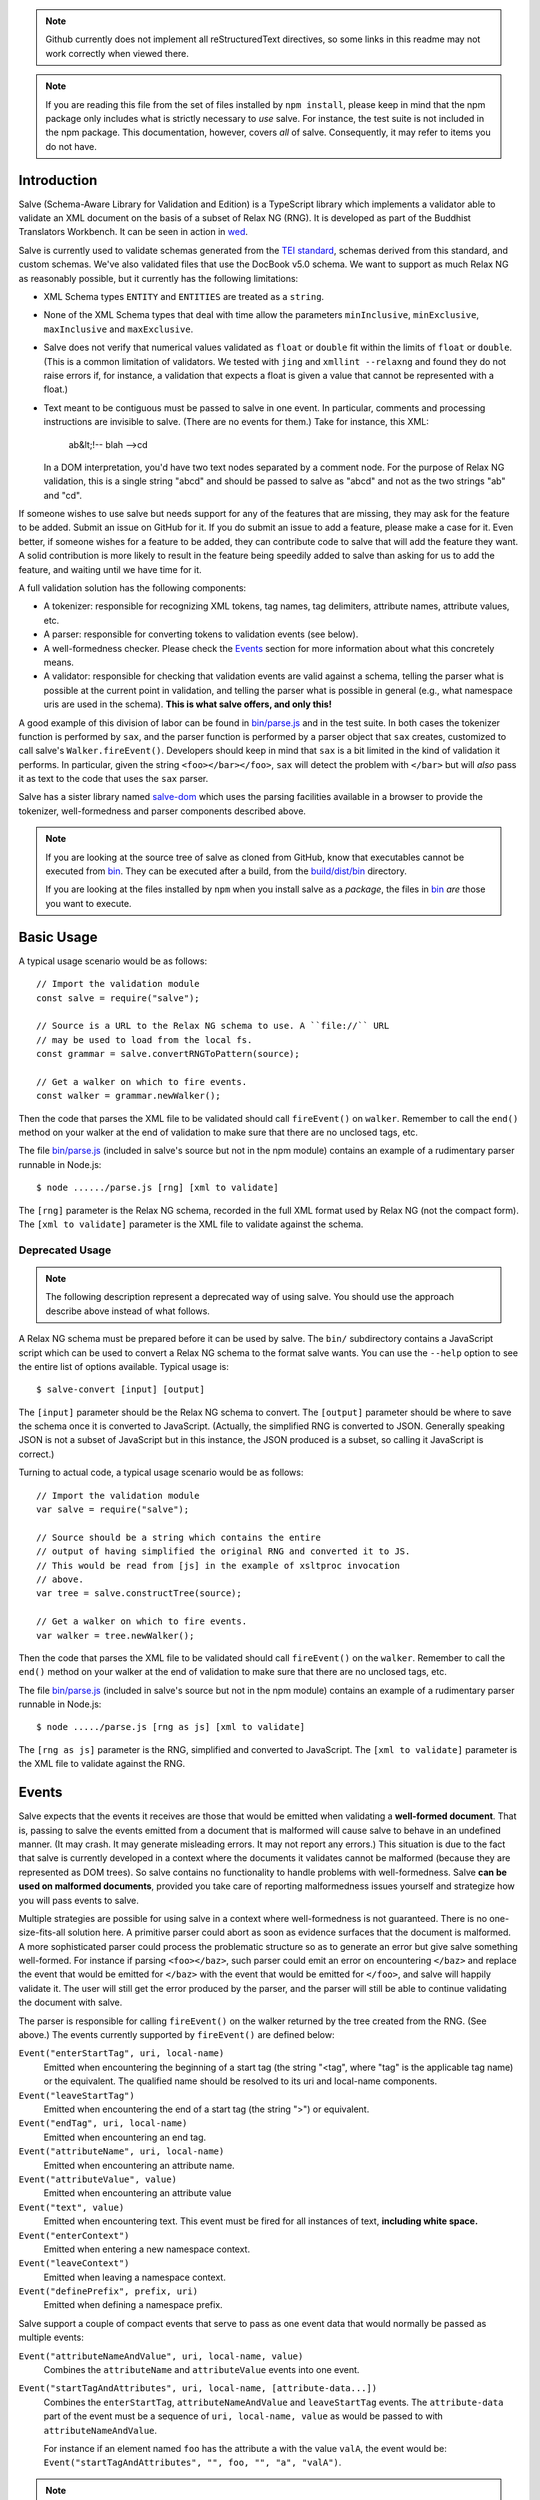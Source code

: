 .. image:: https://travis-ci.org/mangalam-research/salve.png

.. note:: Github currently does not implement all reStructuredText directives,
          so some links in this readme may not work correctly when viewed there.

.. note:: If you are reading this file from the set of files installed by ``npm
          install``, please keep in mind that the npm package only includes what
          is strictly necessary to *use* salve. For instance, the test suite is
          not included in the npm package.  This documentation, however, covers
          *all* of salve.  Consequently, it may refer to items you do not have.

Introduction
============

Salve (Schema-Aware Library for Validation and Edition) is a TypeScript library
which implements a validator able to validate an XML document on the basis of a
subset of Relax NG (RNG). It is developed as part of the Buddhist Translators
Workbench. It can be seen in action in `wed
<https://github.com/mangalam-research/wed>`_.

Salve is currently used to validate schemas generated from the `TEI standard
<http://www.tei-c.org/>`_, schemas derived from this standard, and custom
schemas. We've also validated files that use the DocBook v5.0 schema. We want to
support as much Relax NG as reasonably possible, but it currently has the
following limitations:

* XML Schema types ``ENTITY`` and ``ENTITIES`` are treated as a ``string``.

* None of the XML Schema types that deal with time allow the
  parameters ``minInclusive``, ``minExclusive``, ``maxInclusive`` and
  ``maxExclusive``.

* Salve does not verify that numerical values validated as ``float`` or
  ``double`` fit within the limits of ``float`` or ``double``. (This is a common
  limitation of validators. We tested with ``jing`` and ``xmllint --relaxng``
  and found they do not raise errors if, for instance, a validation that expects
  a float is given a value that cannot be represented with a float.)

* Text meant to be contiguous must be passed to salve in one event. In
  particular, comments and processing instructions are invisible to
  salve. (There are no events for them.) Take for instance, this XML:

      ab&lt;!-- blah -->cd

  In a DOM interpretation, you'd have two text nodes separated by a comment
  node. For the purpose of Relax NG validation, this is a single string "abcd"
  and should be passed to salve as "abcd" and not as the two strings "ab" and
  "cd".

If someone wishes to use salve but needs support for any of the features that
are missing, they may ask for the feature to be added. Submit an issue on GitHub
for it. If you do submit an issue to add a feature, please make a case for
it. Even better, if someone wishes for a feature to be added, they can
contribute code to salve that will add the feature they want. A solid
contribution is more likely to result in the feature being speedily added to
salve than asking for us to add the feature, and waiting until we have time for
it.

A full validation solution has the following components:

* A tokenizer: responsible for recognizing XML tokens, tag names, tag
  delimiters, attribute names, attribute values, etc.

* A parser: responsible for converting tokens to validation events (see below).

* A well-formedness checker. Please check the `Events`_ section for more
  information about what this concretely means.

* A validator: responsible for checking that validation events are valid against
  a schema, telling the parser what is possible at the current point in
  validation, and telling the parser what is possible in general (e.g., what
  namespace uris are used in the schema). **This is what salve offers, and only
  this!**

A good example of this division of labor can be found in `<bin/parse.js>`_ and
in the test suite. In both cases the tokenizer function is performed by ``sax``,
and the parser function is performed by a parser object that ``sax`` creates,
customized to call salve's ``Walker.fireEvent()``. Developers should keep in
mind that ``sax`` is a bit limited in the kind of validation it performs. In
particular, given the string ``<foo></bar></foo>``, ``sax`` will detect the
problem with ``</bar>`` but will *also* pass it as text to the code that uses
the ``sax`` parser.

Salve has a sister library named `salve-dom
<https://github.com/mangalam-research/salve-dom>`_ which uses the parsing
facilities available in a browser to provide the tokenizer, well-formedness and
parser components described above.

.. note:: If you are looking at the source tree of salve as cloned from GitHub,
          know that executables cannot be executed from `<bin>`__. They can be
          executed after a build, from the `<build/dist/bin>`_ directory.

          If you are looking at the files installed by ``npm`` when you install
          salve as a *package*, the files in `<bin>`__ *are* those you want to
          execute.

Basic Usage
===========

A typical usage scenario would be as follows::

    // Import the validation module
    const salve = require("salve");

    // Source is a URL to the Relax NG schema to use. A ``file://`` URL
    // may be used to load from the local fs.
    const grammar = salve.convertRNGToPattern(source);

    // Get a walker on which to fire events.
    const walker = grammar.newWalker();

Then the code that parses the XML file to be validated should call
``fireEvent()`` on ``walker``. Remember to call the ``end()`` method on your
walker at the end of validation to make sure that there are no unclosed tags,
etc.

The file `<bin/parse.js>`_ (included in salve's source but not in the npm
module) contains an example of a rudimentary parser runnable in Node.js::

    $ node ....../parse.js [rng] [xml to validate]

The ``[rng]`` parameter is the Relax NG schema, recorded in the full XML format
used by Relax NG (not the compact form). The ``[xml to validate]`` parameter is
the XML file to validate against the schema.

Deprecated Usage
----------------

.. note:: The following description represent a deprecated way of using
          salve. You should use the approach describe above instead of what
          follows.

A Relax NG schema must be prepared before it can be used by salve. The ``bin/``
subdirectory contains a JavaScript script which can be used to convert a Relax
NG schema to the format salve wants. You can use the ``--help`` option to see
the entire list of options available. Typical usage is::

    $ salve-convert [input] [output]

The ``[input]`` parameter should be the Relax NG schema to convert. The
``[output]`` parameter should be where to save the schema once it is converted
to JavaScript. (Actually, the simplified RNG is converted to JSON. Generally
speaking JSON is not a subset of JavaScript but in this instance, the JSON
produced is a subset, so calling it JavaScript is correct.)

Turning to actual code, a typical usage scenario would be as follows::

    // Import the validation module
    var salve = require("salve");

    // Source should be a string which contains the entire
    // output of having simplified the original RNG and converted it to JS.
    // This would be read from [js] in the example of xsltproc invocation
    // above.
    var tree = salve.constructTree(source);

    // Get a walker on which to fire events.
    var walker = tree.newWalker();

Then the code that parses the XML file to be validated should call
``fireEvent()`` on the ``walker``. Remember to call the ``end()`` method on your
walker at the end of validation to make sure that there are no unclosed tags,
etc.

The file `<bin/parse.js>`_ (included in salve's source but not in the npm
module) contains an example of a rudimentary parser runnable in Node.js::

    $ node ...../parse.js [rng as js] [xml to validate]

The ``[rng as js]`` parameter is the RNG, simplified and converted to
JavaScript. The ``[xml to validate]`` parameter is the XML file to validate
against the RNG.

Events
======

Salve expects that the events it receives are those that would be emitted when
validating a **well-formed document**. That is, passing to salve the events
emitted from a document that is malformed will cause salve to behave in an
undefined manner. (It may crash. It may generate misleading errors. It may not
report any errors.) This situation is due to the fact that salve is currently
developed in a context where the documents it validates cannot be malformed
(because they are represented as DOM trees). So salve contains no functionality
to handle problems with well-formedness. Salve **can be used on malformed
documents**, provided you take care of reporting malformedness issues yourself
and strategize how you will pass events to salve.

Multiple strategies are possible for using salve in a context where
well-formedness is not guaranteed. There is no one-size-fits-all solution
here. A primitive parser could abort as soon as evidence surfaces that the
document is malformed. A more sophisticated parser could process the problematic
structure so as to generate an error but give salve something well-formed. For
instance if parsing ``<foo></baz>``, such parser could emit an error on
encountering ``</baz>`` and replace the event that would be emitted for
``</baz>`` with the event that would be emitted for ``</foo>``, and salve will
happily validate it. The user will still get the error produced by the parser,
and the parser will still be able to continue validating the document with
salve.

The parser is responsible for calling ``fireEvent()`` on the walker returned by
the tree created from the RNG. (See above.) The events currently supported by
``fireEvent()`` are defined below:

``Event("enterStartTag", uri, local-name)``
  Emitted when encountering the beginning of a start tag (the string "<tag",
  where "tag" is the applicable tag name) or the equivalent. The qualified
  name should be resolved to its uri and local-name components.

``Event("leaveStartTag")``
  Emitted when encountering the end of a start tag (the string ">") or
  equivalent.

``Event("endTag", uri, local-name)``
  Emitted when encountering an end tag.

``Event("attributeName", uri, local-name)``
  Emitted when encountering an attribute name.

``Event("attributeValue", value)``
  Emitted when encountering an attribute value

``Event("text", value)``
  Emitted when encountering text. This event must be fired for
  all instances of text, **including white space.**

``Event("enterContext")``
  Emitted when entering a new namespace context.

``Event("leaveContext")``
  Emitted when leaving a namespace context.

``Event("definePrefix", prefix, uri)``
  Emitted when defining a namespace prefix.

Salve support a couple of compact events that serve to pass as one event data
that would normally be passed as multiple events:

``Event("attributeNameAndValue", uri, local-name, value)``
  Combines the ``attributeName`` and ``attributeValue`` events into one event.

``Event("startTagAndAttributes", uri, local-name, [attribute-data...])``
  Combines the ``enterStartTag``, ``attributeNameAndValue`` and
  ``leaveStartTag`` events. The ``attribute-data`` part of the event must be a
  sequence of ``uri, local-name, value`` as would be passed to with
  ``attributeNameAndValue``.

  For instance if an element named ``foo`` has the attribute ``a`` with the
  value ``valA``, the event would be: ``Event("startTagAndAttributes", "", foo,
  "", "a", "valA")``.

.. note:: The compact events do not allow salve to be very precise with
          reporting errors. It is recommended to use them only when optimizing
          for speed, at the expense of precision.

.. note:: When reporting possible events, salve *never* returns compact events
          in the list.

The reason for the set of events supported is that salve is designed to handle
**not only** XML modeled as a DOM tree but also XML parsed as a text string
being dynamically edited. The best and closest example of this would be what
``nxml-mode`` does in Emacs. If the user starts a new document and types only
the following into their editing buffer::

    <html

then what the parser has seen by the time it gets to the end of the buffer is an
``enterStartTag`` event with an empty uri and the local-name "html". The parser
will not see a ``leaveStartTag`` event until the user enters the greater-than
symbol ending the start tag.

You must issue an ``enterContext`` event each time you encounter a start tag
that defines namespaces and issue ``leaveContext`` when you encounter its
corresponding end tag. You must also issue ``definePrefix`` for each prefix
defined by the element. Example::

    <p xmlns="q" xmlns:foo="foons">...

would require issuing::

    Event("enterContext")
    Event("definePrefix", "", "q")
    Event("definePrefix", "foo", "foons")

Presumably, after firing the events above, your code would call
``resolveName("p")`` on your walker to determine what namespace ``p`` is in,
which would yield the result ``"q"``. And then it would fire the
``enterStartTag`` event with ``q`` as the namespace and ``p`` as the local name
of the tag::

    Event("enterStartTag", "q", "p")

Note the order of the events. The new context must start before salve sees the
``enterStartTag`` event because the way namespaces work, a start tag can declare
its own namespace. So by the time ``enterStartTag`` is issued, salve must know
what namespaces are declared by the tag. If the events were not issued this way,
then the start tag ``p`` in the example would be interpreted to be in the
default namespace in effect **before** it started, which could be other than
``q``. Similarly, ``leaveContext`` must be issued after the corresponding
``endTag`` event.

For the lazy: it is possible to issue ``enterContext`` for each start tag and
``leaveContext`` for each end tag irrespective of whether or not the start tag
declares new namespaces. The test suite does it this way.  Note, however, that
performance will be affected somewhat because name resolution will have to
potentially search a deeper stack of contexts than would be strictly necessary.

Support for Guided Editing
==========================

Calling the ``possible()`` method on a walker will return the list of valid
``Event`` objects that could be fired on the walker, given what the walker has
seen so far.  If the user is editing a document which contains only the text::

    <html

and hits a function key which makes the editor call ``possible()``, then the
editor can tell the user what attributes would be possible to add to this
element. In editing facilities like ``nxml-mode`` in Emacs this is called
completion. Similarly, once the start tag is ended by adding the greater-than
symbol::

   <html>

and the user again asks for possibilities, calling ``possible()`` will return
the list of ``Event`` objects that could be fired. Note here that it is the
responsibility of the editor to translate what salve returns into something the
user can use. The ``possible()`` function returns only ``Event`` objects.

Editors that would depend on salve for guided editing would most likely need to
use the ``clone()`` method on the walker to record the state of parsing at
strategic points in the document being edited. This is to avoid needless
reparsing. How frequently this should happen depends on the structure of the
editor. The ``clone()`` method and the code it depends on has been optimized
since early versions of salve, but it is possible to call it too often,
resulting in a slower validation speed than could be attained with less
aggressive cloning.

Overbroad Possibilities
-----------------------

``possible()`` may at times report possibilities that allow for a document
structure that is ultimately invalid. This could happen, for instance, where the
Relax NG schema uses ``data`` to specify that the document should contain a
``positiveInteger`` between 1 and 10. The ``possible()`` method will report that
a string matching the regular expression ``/^\+?\d+$/`` is possible, when in
fact the number ``11`` would match the expression but be invalid. The software
that uses salve should be prepared to handle such a situation.

Name Classes
------------

.. note:: The symbol ``ns`` used in this section corresponds to ``uri``
          elsewhere in this document and ``name`` corresponds to ``local-name``
          elsewhere. We find the ``uri``, ``local-name`` pair to be clearer than
          ``ns``, ``name``. Is ``ns`` meant to be a namespace prefix? A URI? Is
          ``name`` a qualified name, a local name, something else? So for the
          purpose of documentation, we use ``uri``, ``local-name`` wherever we
          can. However, the Relax NG specification uses the ``ns``, ``name``
          nomenclature, which salve also follows internally. The name class
          support is designed to be a close representation of what is described
          in the Relax NG specification. Hence the choice of nomenclature in
          this section.

The term "name class" is defined in the Relax NG specification, please refer to
the specification for details.

Support for Relax NG's name classes introduces a few peculiarities in how
possibilities are reported to clients using salve. The three events that accept
names are affected: ``enterStartTag``, ``endTag``, and ``attributeName``. When
salve returns these events as possibilities, their lone parameter is an instance
of ``name_patterns.Base`` class. This object has a ``.match`` method that takes
a namespace and a name and will return ``true`` if the namespace and name match
the pattern, or ``false`` if not.

Client code that wants to provide a sophisticated analysis of what a name class
does could use the ``.toObject()`` method to get a plain JavaScript object from
such an object. The returned object is essentially a syntax tree representing
the name class. Each pattern has a unique structure. The possible patterns are:

* ``Name``, a pattern with fields ``ns`` and ``name`` which respectively record
  the namespace URL and local name that this object matches. (Corresponds to the
  ``<name>`` element in the simplified Relax NG syntax.)

* ``NameChoice``, a pattern with fields ``a`` and ``b`` which are two name
  classes. (Corresponds to a ``<choice>`` element appearing inside a name class
  in the simplified Relax NG syntax.)

* ``NsName``, a pattern with the field ``ns`` which is the namespace that this
  object would match. The object matches any name. It may have an optional
  ``except`` field that contains a name class for patterns that it should not
  match. The lack of ``name`` field distinguishes it from ``Name``.
  (Corresponds to an ``<nsName>`` element in the simplified Relax NG syntax.)

* ``AnyName``, a pattern. It has the ``pattern`` field set to ``AnyName``. We
  use this ``pattern`` field because ``AnyName`` does not require any other
  fields so ``{}`` would be its representation. This representation would too
  easily mask possible coding errors. ``AnyName`` matches any combination of
  namespace and name. May have an optional ``except`` field that contains a name
  class for patterns it should not match. It corresponds to an ``<anyName>``
  element in the simplified Relax NG syntax.

.. note:: We do not use the ``pattern`` field for all patterns above because the
          only reason to do so would be to distinguish ambiguous structures. For
          instance, if Relax NG were to introduce a ``<superName>`` element that
          also needs ``ns`` and ``name`` fields then it would look the same as
          ``<name>`` and we would not be able to distinguish one from the
          other. However, Relax NG is stable. In the unlikely event a new
          version of Relax NG is released, we'll cross whatever bridge needs to
          be crossed.

Note that the ``<except>`` element from Relax NG does not have a corresponding
object because the presence of ``<except>`` in a name class is recorded in the
``except`` field of the patterns above.

Here are a couple of examples. The name class for::

    element (foo | bar | foo:foo) { ... }

would be recorded as (after partial beautification)::

    {
        a: {
            a: {ns: "", name: "foo"},
            b: {ns: "", name: "bar"}
        },
        b: {ns: "foo:foo", name: "foo"}
    }

The name class for::

    element * - (foo:* - foo:a) { ... }

would be recorded as (after partial beautification)::

    {
        pattern: "AnyName",
        except: {
            ns: "foo:foo",
            except: {ns: "foo:foo", name: "a"}
        }
    }

Clients may want to call the ``.simple()`` method on a name pattern to determine
whether it is simple or not. A pattern is deemed "simple" if it is composed only
of ``Name`` and ``NameChoice`` objects. Such a pattern could be presented to a
user as a finite list of possibilities. Otherwise, if the pattern is not simple,
then either the number of choices is unbounded or it not a discrete list of
items. In such a case, the client code may instead present to the user a field
in which to enter the name of the element or attribute to be created and
validate the name against the pattern. The method ``.toArray()`` can be used to
reduce a pattern which is simple to an array of ``Name`` objects.

Event Asymmetry
---------------

**Note that the events returned by ``possible()`` are *not identical* to the
events that ``fireEvent()`` expects.** While most events returned are exactly
those that would be passed to ``fireEvent()``, there are three exceptions: the
``enterStartTag``, ``endTag`` and ``attributeName`` events returned by
``possible()`` will have a single parameter after the event name which is an
object of ``name_patterns.Base`` class. However, when passing a corresponding
event to ``fireEvent()``, the same events take two string parameters after the
event name: a namespace URL and a local name. To spell it out, they are of this
form::

    Event(event_name, uri, local-name)

where ``event_name`` is the string which is the name of the event to fire,
``uri`` is the namespace URI and ``local-name`` is the local name of the element
or attribute.

Error Messages
--------------

Error messages that report attribute or element names use the
``name_patterns.Name`` class to record names, even in cases where
``patterns.EName`` would do. This is for consistency purposes, because some
error messages **must** use ``name_patterns`` objects to report their
errors. Rather than have some error messages use ``EName`` and some use the
object in ``name_patterns`` they all use the objects in ``name_patterns``, with
the simple cases using ``name_patterns.Name``.

In most cases, in order to present the end user of your application with error
messages that make sense *to the user*, you will need to process error
messages. This is because error messages generated by salve provide in the error
object ``(ns, local name)`` pairs. A user would most likely like to see a
namespace prefix rather than URI (``ns``). However, since namespace prefixes are
a matter of user preference, and there may be many ways to decide how to
associate a namespace prefix with a URI, salve does not take a position in this
matter and lets the application that uses it decide how it wants to present URIs
to users. The application also has to determine what strategy to use to present
complex (i.e., non-simple) name patterns to the user. Again, there is no
one-size-fits-all solution.

Misplaced Elements
==================

A problem occurs when validating an XML document that contains an unexpected
element. In such case, salve will issue an error but then what should it do with
the contents of the misplaced element? Salve handles this in two ways:

1. If the unexpected element is known in the schema and has only one definition,
   then salve will assume that the user meant to use the element defined in the
   schema and will validate it as such.

2. Otherwise, salve will turn off validation until the element is closed.

Consider the following case::

    <p>Here we have a <name><first>John</first><last>Doe</last></name>
    because the <emph>person's name</emph> is not known.</p>

If ``name`` cannot appear in ``p`` but ``name`` has only one definition in the
schema, then salve will emit an error upon encountering the ``enterStartTag``
event for ``name``, and then validate ``name`` as if it had been found in a
valid place. If it turns out that the schema defines one ``name`` element which
can appear inside a ``person`` element and another ``name`` element which can
appear inside a ``location`` element (which would be possible with Relax NG),
then salve will emit an error but won't perform any validation inside
``name``. Validation will resume after the ``endTag`` event for
``name``. (Future versions of salve may implement logic to figure out ambiguous
cases such as this one.) This latter scenario also occurs if ``name`` is not
defined at all by the schema.

Documentation
=============

The code is documented using ``typedoc``. The following command will generate
the documentation::

    $ gulp doc

You may need to create a ``gulp.local`` module to tell ``gulp`` where to get
``rst2html``. (Defaults are such that ``gulp`` will use your ``PATH`` to locate
such tools.) The formatted documentation will appear in the `<build/api/>`_
subdirectory, and the `<README.html>`_ in the root of the source tree.

**NOTE**: All the public interfaces of salve are available through the
``validate`` module. However, ``validate`` is a facade that exposes interfaces
that are implemented in separate modules like ``patterns`` and ``formats``.

Dependencies
============

In Node
-------

Running ``salve-convert`` additionally **may** require that ``xmllint``,
``xsltproc`` and ``jing`` be installed on your system.

Whenever you call on salve's functionalities to read a Relax NG schema, the
``fetch`` function must be available in the global space for salve to use. On
Node, this means you must load a polyfill to provide this
function. ``salve-convert`` uses ``node-fetch`` as a polyfill. You are free to
use whatever fits the bill.

Whether you need those tools depends on how you use ``salve-convert``. By
default it uses JavaScript based logic to perform the validation and
simplification of the schemas passed to it. However, there may be cases where
using external processes for these tasks is desirable (e.g. if you suspect a bug
in salve).

.. note:: We do not recommend using ``xsltproc`` except for exceptional
          debugging cases because it is buggy.

Running salve's tests **additionally** requires that the development
dependencies be installed. Please see the `<package.json>`_ file for details
regarding these dependencies. Note that ``gulp`` should be installed so that its
executable is in your path.  Either this, or you will have to execute
``./node_modules/.bin/gulp``

If you want to contribute to salve, your code will have to pass the checks
listed in `<.glerbl/repo_conf.py>`_. So you either have to install glerbl to get
those checks done for you or run the checks through other means. See
Contributing_.

In The Browser
--------------

The following lists the most prominent cases. It is not practical for us to keep
track of every single feature that old browsers like IE11 don't support.

* ``fetch`` must be present.

* ``Promise`` must be present.

* ``Object.assign`` must be present.

* ``URL`` must be present.

* ``Symbol`` [and ``Symbol.iterator``] must be present.

* The String methods introduced by ES6 (``includes``, ``endsWith``, etc.)

* ``Array.prototype.includes``

* Old ``Set`` and ``Map`` implementations like those in IE11 are either broken
  or incomplete.

On old browsers, we recommend using ``core-js`` to take care of many of these in
one fell swoop. You'll have to provide polyfills for ``fetch`` and ``URL`` from
other sources.

Build System
============

Salve uses gulp. Salve's build setup gets the values for its configuration
variables from three sources:

* Internal default values.

* From an optional ``gulp.local.js`` module that can override the
  internal defaults.

* From command line options that can override everything above.

The variables that can be set are:

+-----------------------+------------------------------------------------------+
|Name                   | Meaning                                              |
+=======================+======================================================+
|``doc_private``        | Whether to produce documentation for private         |
|                       | entities. You can set ``doc_private`` to ``false``   |
|                       | using ``no_doc_private``.                            |
+-----------------------+------------------------------------------------------+
|``mocha_grep``         | ``--grep`` parameter for Mocha                       |
+-----------------------+------------------------------------------------------+
|``rst2html``           | ``rst2html`` command to run                          |
+-----------------------+------------------------------------------------------+

Note that when used on the command line, underscores become dashes, thus
``--mocha-grep`` and ``--doc-private``.

The ``gulp.local.js`` file is a module. You must export values
like this::

    exports.doc_private = true

Building
========

Run::

    $ gulp

This will create a `<build/dist/>`_ subdirectory in which the JavaScript
necessary to validate XML files against a prepared Relax NG schema. You could
copy what is in `<build/dist>`_ to a server to serve these files to a client
that would then perform validation.

Deploying
=========

When you install salve through `npm`, you get a package that contains:

* a hierarchy of CommonJS modules in `lib`,
* a UMD build as `salve.js`,
* a minified UMD build as `salve.min.js`.

The UMD builds can be loaded in a CommonJS environment, in a AMD environment or
as "plain scripts" in a browser. If you use the latter, then salve will be
accessible as the `salve` global.

Testing
=======

Running the following command from the root of salve will run the tests::

    $ gulp test

Running ``mocha`` directly also works, but this may run the test against stale
code, whereas ``gulp test`` always runs a build first.

Contributing
============

Contributions must pass the commit checks turned on in
`<.glerbl/repo_conf.py>`_. Use ``glerbl install`` to install the
hooks. Glerbl itself can be found at
https://github.com/lddubeau/glerbl. It will eventually make its way to
the Python package repository so that ``pip install glerbl`` will
work.

Schema File Format
==================

``salve-convert`` converts a Relax NG file formatted in XML into a more compact
format used by salve at validation time. Salve supports version 3 of this file
format. Versions 0 to 2 are now obsolete. The structure is::

    {"v":<version>,"o":<options>,"d":[...]}

The ``v`` field gives the version number of the data. The ``o`` field is a bit
field of options indicating how the file was created. Right now the only thing
it records is whether or not element paths are present in the generated
file. The ``d`` field contains the actual schema. Each item in it is of the
form::

   [<array type>, ...]

The first element, ``<array type>``, determines how to interpret the array. The
array type could indicate that the array should be interpreted as an actual
array or that it should be interpreted as an object of type ``Group`` or
``Choice``, etc. If it is an array, then ``<array type>`` is discarded and the
rest of the array is the converted array. If it is another type of object then
again the ``<array type>`` is discarded and an object is created with the rest
of the array as its constructor's parameters. All the array's elements after
``<array type>`` can be JSON primitive types, or arrays to be interpreted as
actual arrays or as objects as described above.

License
=======

Original Code
-------------

Code completely original to salve is released under the `Mozilla
Public License version 2.0
<http://www.mozilla.org/MPL/2.0/>`_. Copyright 2013-2016 Mangalam
Research Center for Buddhist Languages, Berkeley, CA.

RNG Simplification Code
-----------------------

The RNG simplification files coded in XSL were adapted from `Nicolas Debeissat's
code
<https://github.com/ndebeiss/jsrelaxngvalidator/commit/8d353c73880ff519b31193905638cc97a93d1fad>`_. These
files were originally released under the `CeCILL license
<http://www.cecill.info/index.en.html>`_. Nicolas in `March 2016
<https://github.com/ndebeiss/jsrelaxngvalidator/commit/f7336b2472baec60ab16571b865447e1146196ab>`_
then changed the license to the Apache License 2.0.

In the version of these files bundled with salve, multiple bugs have been
corrected, some minor and some major, and some changes have been made for
salve's own internal purposes. For the sake of simplicity, these changes are
also covered by the original licenses that apply to Nicolas' code.

Credits
=======

Salve is designed and developed by Louis-Dominique Dubeau, Director of
Software Development for the Buddhist Translators Workbench project,
Mangalam Research Center for Buddhist Languages.

Jesse Bethel has contributed to salve's documentation, and migrated salve's
build system from Make to Grunt.

.. image:: https://secure.gravatar.com/avatar/7fc4e7a64d9f789a90057e7737e39b2a
   :target: http://www.mangalamresearch.org/

This software has been made possible in part by a Level I Digital Humanities
Start-up Grant and a Level II Digital Humanities Start-up Grant from the
National Endowment for the Humanities (grant numbers HD-51383-11 and
HD-51772-13). Any views, findings, conclusions, or recommendations expressed in
this software do not necessarily represent those of the National Endowment for
the Humanities.

.. image:: http://www.neh.gov/files/neh_logo_horizontal_rgb.jpg
   :target: http://www.neh.gov/

..  LocalWords:  fireEvent js chai semver json xmllint xsltproc npm
..  LocalWords:  RNG minified rng XSLT xsl constructTree newWalker mk
..  LocalWords:  xml enterStartTag uri leaveStartTag endTag nxml html
..  LocalWords:  attributeName attributeValue Debeissat's API
..  LocalWords:  CeCILL tokenizer Makefile README boolean anyName RST
..  LocalWords:  nsName URIs uris enterContext leaveContext xmlns rst
..  LocalWords:  definePrefix useNameResolver foons resolveName HD NG
..  LocalWords:  args param TEI glerbl Github reStructuredText readme
..  LocalWords:  validator namespace RequireJS subdirectory DOM cli
..  LocalWords:  Dubeau Mangalam argparse Gruntfile Bethel unclosed
..  LocalWords:  runnable namespaces reparsing amd executables usr lt
..  LocalWords:  deployable schemas LocalWords api dir maxInclusive
..  LocalWords:  minInclusive minExclusive maxExclusive cd abcd jing
..  LocalWords:  github jison NaN baz emph lodash xregexp XRegExp ns
..  LocalWords:  init positiveInteger NCName NameChoice superName
..  LocalWords:  EName
